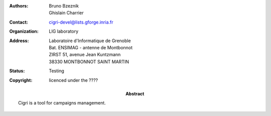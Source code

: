 :Authors: Bruno Bzeznik, Ghislain Charrier
:Contact: cigri-devel@lists.gforge.inria.fr
:Organization: LIG laboratory
:Address: Laboratoire d'Informatique de Grenoble 
          Bat. ENSIMAG - antenne de Montbonnot
          ZIRST 51, avenue Jean Kuntzmann
          38330 MONTBONNOT SAINT MARTIN
:Status: Testing
:Copyright: licenced under the ????
:Abstract:
  Cigri is a tool for campaigns management.
